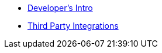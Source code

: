 * xref:develop:intro.adoc[Developer's Intro]
* xref:develop:integrations.adoc[Third Party Integrations]
